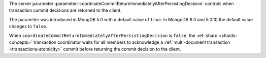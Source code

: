 The server parameter
:parameter:`coordinateCommitReturnImmediatelyAfterPersistingDecision`
controls when transaction commit decisions are returned to the client.

The parameter was introduced in MongDB 5.0 with a default value of
``true``. In MongoDB 6.0 and 5.0.10 the default value changes to
``false``. 

When ``coordinateCommitReturnImmediatelyAfterPersistingDecision`` is
``false``, the :ref:`shard <shards-concepts>` transaction coordinator
waits for all members to acknowledge a :ref:`multi-document transaction
<transactions-atomicity>` commit before returning the commit decision to
the client.